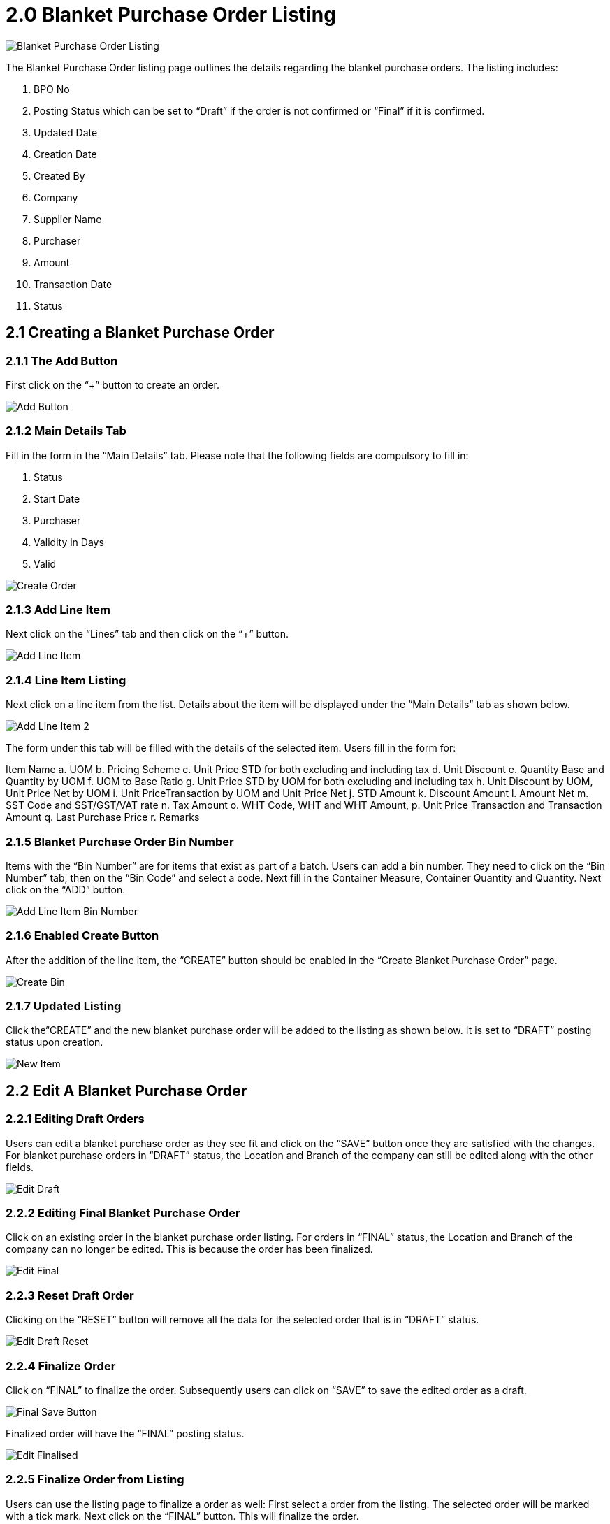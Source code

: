 [#h3_blanket-purchase-order_listing]
= 2.0 Blanket Purchase Order Listing

image::BlanketPurchaseOrderListing.png[Blanket Purchase Order Listing, align = "center"]

The Blanket Purchase Order listing page outlines the details regarding the blanket purchase orders. The listing includes:

a. BPO No
b. Posting Status which can be set to “Draft” if the order is not confirmed or “Final” if it is confirmed.
c. Updated Date
d. Creation Date
e. Created By 
f. Company
g. Supplier Name
h. Purchaser
i. Amount
j. Transaction Date
k. Status

== 2.1 Creating a Blanket Purchase Order

=== 2.1.1 The Add Button 

First click on the “+” button to create an order.

image::BlanketPurchaseOrderAddBtn.png[Add Button, align = "center"]

=== 2.1.2 Main Details Tab

Fill in the form in the “Main Details” tab. Please note that the following fields are compulsory to fill in:

a. Status 
b. Start Date
c. Purchaser
d. Validity in Days
e. Valid

image::BlanketPurchaseOrder-Create.png[Create Order, align = "center"]

=== 2.1.3 Add Line Item 

Next click on the “Lines” tab and then click on the “+” button.

image::BlanketPurchaseOrder-AddLineItem-1.png[Add Line Item, align = "center"]

=== 2.1.4 Line Item Listing

Next click on a line item from the list. Details about the item will be displayed under the “Main Details” tab as shown below. 

image::BlanketPurchaseOrder-AddLineItem-2.png[Add Line Item 2, align = "center"]

The form under this tab will be filled with the details of the selected item. Users fill in the form for:

Item Name 
a. UOM 
b. Pricing Scheme 
c. Unit Price STD for both excluding and including tax 
d. Unit Discount 
e. Quantity Base and Quantity by UOM
f. UOM to Base Ratio  
g. Unit Price STD by UOM for both excluding and including tax 
h. Unit Discount by UOM, Unit Price Net by UOM 
i. Unit PriceTransaction by UOM  and Unit Price Net 
j. STD Amount 
k. Discount Amount 
l. Amount Net 
m. SST Code and SST/GST/VAT rate 
n. Tax Amount 
o. WHT Code, WHT and WHT Amount, 
p. Unit Price Transaction and Transaction Amount 
q. Last Purchase Price
r. Remarks

=== 2.1.5 Blanket Purchase Order Bin Number 

Items with the “Bin Number” are for items that exist as part of a batch. Users can add a bin number. They need to click on the “Bin Number” tab, then on the “Bin Code” and select a code. Next fill in the Container Measure, Container Quantity and Quantity. Next click on the “ADD” button.

image::BlanketPurchaseOrder-Create-AddLineItem-BinNumber.png[Add Line Item Bin Number, align = "center"]

=== 2.1.6 Enabled Create Button

After the addition of the line item, the “CREATE” button should be enabled in the “Create Blanket Purchase Order” page.

image::BlanketPurchaseOrder-Create-CreateBtn.png[Create Bin, align = "center"]

=== 2.1.7 Updated Listing

Click the“CREATE” and the new blanket purchase order will be added to the listing as shown below. It is set to “DRAFT” posting status upon creation.

image::BlanketPurchaseOrder-NewItem.png[New Item, align = "center"]

== 2.2 Edit A Blanket Purchase Order

=== 2.2.1 Editing Draft Orders

Users can edit a blanket purchase order as they see fit and click on the “SAVE” button once they are satisfied with the changes. For blanket purchase orders in “DRAFT” status, the Location and Branch of the company can still be edited along with the other fields. 

image::BlanketPurchaseOrder-Edit-Draft.png[Edit Draft, align = "center"]

=== 2.2.2 Editing Final Blanket Purchase Order

Click on an existing order in the blanket purchase order listing. For orders in “FINAL” status, the Location and Branch of the company can no longer be edited. This is because the order has been finalized.

image::BlanketPurchaseOrder-Edit-Final.png[Edit Final, align = "center"]

=== 2.2.3 Reset Draft Order

Clicking on the “RESET” button will remove all the data for the selected order that is in “DRAFT” status.

image::BlanketPurchaseOrder-Edit-Draft-Reset.png[Edit Draft Reset, align = "center"]

=== 2.2.4 Finalize Order

Click on “FINAL” to finalize the order. Subsequently users can click on “SAVE” to save the edited order as a draft.

image::BlanketPurchaseOrder-Edit-FinalAndSaveBtn.png[Final Save Button, align = "center"]

Finalized order will have the “FINAL” posting status.

image::BlanketPurchaseOrder-Edit-Finalised.png[Edit Finalised, align = "center"]

=== 2.2.5 Finalize Order from Listing

Users can use the listing page to finalize a order as well: 
First select a order from the listing. The selected order will be marked with a tick mark.
Next click on the “FINAL” button. This will finalize the order.

image::BlanketPurchaseOrderListing-Finalised.png[Finalised, align = "center"]

The changes will be reflected in the listing as shown below.

image::BlanketPurchaseOrderListing-Finalised-2.png[Finalised 2, align = "center"]

== 2.2.6 Linked Order Documents

During edit, users can select the “Doc Link” tab and view the “Copied From” documents.

image::BlanketPurchaseOrder-Edit-DocLink-From.png[Doc Link From, align = "center"]

During edit, users can select the “Doc Link” tab and view the “Copied To” documents.

image::BlanketPurchaseOrder-Edit-DocLink-To.png[Edit Doc Link To, align = "center"]

=== 2.2.7 Export Invoice as PDF 

Users can use the “Export” tab to download the selected order as an invoice in pdf format.

image::BlanketPurchaseOrder-Edit-Downloadsnip.png[Download Snip, align = "center"]


